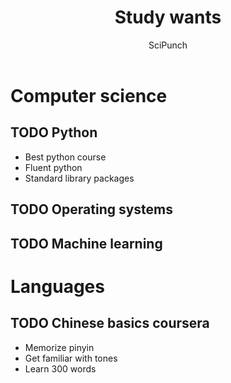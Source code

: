 #+title: Study wants
#+author: SciPunch

* Computer science
** TODO Python
SCHEDULED: <2025-01-31 18:00-18:30 Thu ++1d>

- Best python course
- Fluent python
- Standard library packages
  
** TODO Operating systems
SCHEDULED: <2025-01-31 18:30-19:00 Thu ++1d>

** TODO Machine learning
SCHEDULED: <2025-01-31 19:00-19:30 Thu ++1d>

* Languages
** TODO Chinese basics coursera
SCHEDULED: <2025-01-31 16:00-17:00 Thu ++1d>

- Memorize pinyin
- Get familiar with tones
- Learn 300 words

